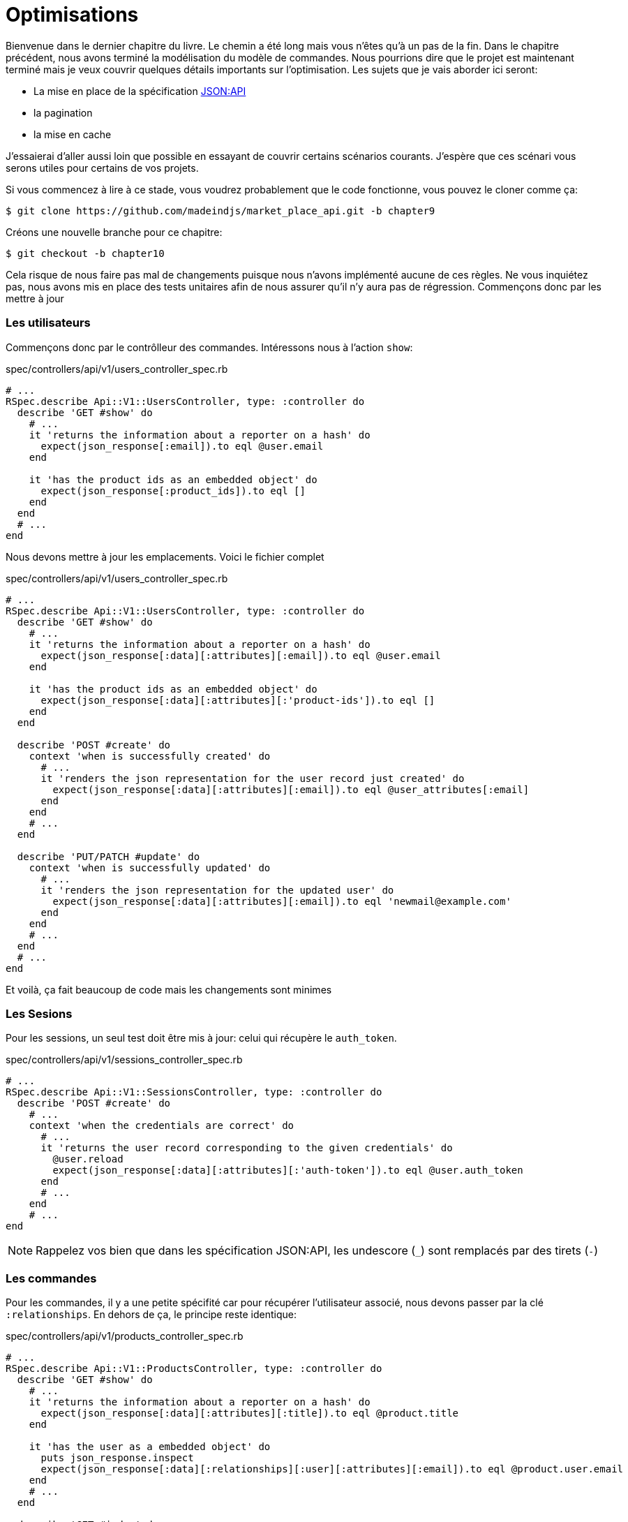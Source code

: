 [#chapter10-optimization]
= Optimisations

Bienvenue dans le dernier chapitre du livre. Le chemin a été long mais vous n’êtes qu’à un pas de la fin. Dans le chapitre précédent, nous avons terminé la modélisation du modèle de commandes. Nous pourrions dire que le projet est maintenant terminé mais je veux couvrir quelques détails importants sur l’optimisation. Les sujets que je vais aborder ici seront:

* La mise en place de la spécification https://jsonapi.org/[JSON:API]
* la pagination
* la mise en cache

J’essaierai d’aller aussi loin que possible en essayant de couvrir certains scénarios courants. J’espère que ces scénari vous serons utiles pour certains de vos projets.

Si vous commencez à lire à ce stade, vous voudrez probablement que le code fonctionne, vous pouvez le cloner comme ça:

[source,bash]
----
$ git clone https://github.com/madeindjs/market_place_api.git -b chapter9
----

Créons une nouvelle branche pour ce chapitre:

[source,bash]
----
$ git checkout -b chapter10
----



Cela risque de nous faire pas mal de changements puisque nous n’avons implémenté aucune de ces règles. Ne vous inquiétez pas, nous avons mis en place des tests unitaires afin de nous assurer qu’il n’y aura pas de régression. Commençons donc par les mettre à jour

=== Les utilisateurs

Commençons donc par le contrôlleur des commandes. Intéressons nous à l’action `show`:

[source,ruby]
.spec/controllers/api/v1/users_controller_spec.rb
----
# ...
RSpec.describe Api::V1::UsersController, type: :controller do
  describe 'GET #show' do
    # ...
    it 'returns the information about a reporter on a hash' do
      expect(json_response[:email]).to eql @user.email
    end

    it 'has the product ids as an embedded object' do
      expect(json_response[:product_ids]).to eql []
    end
  end
  # ...
end
----

Nous devons mettre à jour les emplacements. Voici le fichier complet

[source,ruby]
.spec/controllers/api/v1/users_controller_spec.rb
----
# ...
RSpec.describe Api::V1::UsersController, type: :controller do
  describe 'GET #show' do
    # ...
    it 'returns the information about a reporter on a hash' do
      expect(json_response[:data][:attributes][:email]).to eql @user.email
    end

    it 'has the product ids as an embedded object' do
      expect(json_response[:data][:attributes][:'product-ids']).to eql []
    end
  end

  describe 'POST #create' do
    context 'when is successfully created' do
      # ...
      it 'renders the json representation for the user record just created' do
        expect(json_response[:data][:attributes][:email]).to eql @user_attributes[:email]
      end
    end
    # ...
  end

  describe 'PUT/PATCH #update' do
    context 'when is successfully updated' do
      # ...
      it 'renders the json representation for the updated user' do
        expect(json_response[:data][:attributes][:email]).to eql 'newmail@example.com'
      end
    end
    # ...
  end
  # ...
end
----

Et voilà, ça fait beaucoup de code mais les changements sont minimes

=== Les Sesions

Pour les sessions, un seul test doit être mis à jour: celui qui récupère le `auth_token`.

[source,ruby]
.spec/controllers/api/v1/sessions_controller_spec.rb
----
# ...
RSpec.describe Api::V1::SessionsController, type: :controller do
  describe 'POST #create' do
    # ...
    context 'when the credentials are correct' do
      # ...
      it 'returns the user record corresponding to the given credentials' do
        @user.reload
        expect(json_response[:data][:attributes][:'auth-token']).to eql @user.auth_token
      end
      # ...
    end
    # ...
end
----

NOTE: Rappelez vos bien que dans les spécification JSON:API, les undescore (`_`) sont remplacés par des tirets (`-`)

=== Les commandes

Pour les commandes, il y a une petite spécifité car pour récupérer l’utilisateur associé, nous devons passer par la clé `:relationships`. En dehors de ça, le principe reste identique:

[source,ruby]
.spec/controllers/api/v1/products_controller_spec.rb
----
# ...
RSpec.describe Api::V1::ProductsController, type: :controller do
  describe 'GET #show' do
    # ...
    it 'returns the information about a reporter on a hash' do
      expect(json_response[:data][:attributes][:title]).to eql @product.title
    end

    it 'has the user as a embedded object' do
      puts json_response.inspect
      expect(json_response[:data][:relationships][:user][:attributes][:email]).to eql @product.user.email
    end
    # ...
  end

  describe 'GET #index' do
    # ...
    context 'when is not receiving any product_ids parameter' do
      # ...
      it 'returns 4 records from the database' do
        expect(json_response[:data]).to have(4).items
      end
      it 'returns the user object into each product' do
        json_response.each do |product_response|
          expect(product_response[:data][:relationships][:user]).to be_present
        end
      end
      # ...
    end

    context 'when product_ids parameter is sent' do
      # ...
      it 'returns just the products that belong to the user' do
        json_response.each do |product_response|
          expect(product_response[:data][:relationships][:user][:attributes][:email]).to eql @user.email
        end
      end
    end
  end

  describe 'POST #create' do
    context 'when is successfully created' do
      # ...
      it 'renders the json representation for the product record just created' do
        expect(json_response[:data][:attributes][:title]).to eql @product_attributes[:title]
      end
      # ...
    end
    # ...
  end

  describe 'PUT/PATCH #update' do
    # ...
    context 'when is successfully updated' do
      # ...
      it 'renders the json representation for the updated user' do
        expect(json_response[:data][:attributes][:title]).to eql 'An expensive TV'
      end
      # ...
    end
    # ...
  end
  # ...
end
----

==== Les produits

Là encore, cela fait beaucoup de code mais en réalité il y a très peu de changement.

[source,ruby]
.spec/controllers/api/v1/products_controller_spec.rb
----
# ...
RSpec.describe Api::V1::ProductsController, type: :controller do
  describe 'GET #show' do
    # ...
    it 'returns the information about a reporter on a hash' do
      expect(json_response[:data][:attributes][:title]).to eql @product.title
    end

    it 'has the user as a embedded object' do
      expect(json_response[:data][:relationships][:user][:attributes][:email]).to eql @product.user.email
    end
  end

  describe 'GET #index' do
    # ...
    context 'when is not receiving any product_ids parameter' do
      # ...
      it 'returns 4 records from the database' do
        expect(json_response[:data]).to have(4).items
      end

      it 'returns the user object into each product' do
        json_response.each do |product_response|
          expect(product_response[:data][:relationships][:user]).to be_present
        end
      end
    end

    context 'when product_ids parameter is sent' do
      # ...
      it 'returns just the products that belong to the user' do
        json_response.each do |product_response|
          expect(product_response[:data][:relationships][:user][:attributes][:email]).to eql @user.email
        end
      end
    end
  end

  describe 'POST #create' do
    context 'when is successfully created' do
      # ...
      it 'renders the json representation for the product record just created' do
        product_response = json_response
        expect(product_response[:data][:attributes][:title]).to eql @product_attributes[:title]
      end
      # ...
    end

    context 'when is not created' do
      # ...
      it 'renders the json errors on why the user could not be created' do
        product_response = json_response
        expect(product_response[:errors][:price]).to include 'is not a number'
      end
      # ...
    end
  end

  describe 'PUT/PATCH #update' do
    # ...
    context 'when is successfully updated' do
      # ...
      it 'renders the json representation for the updated user' do
        expect(json_response[:data][:attributes][:title]).to eql 'An expensive TV'
      end
      # ...
    end
    # ...
  end
  # ...
end
----

=== L’implémentation

Depuis le début, afin de sérialiser nos modèles, nous avons utilisé _Active Model Serializer_. Heureusement pour nous, cette librairie propose plusieurs *adaptateurs*. Les adapateurs sont en quelques sorte des modèles de JSON à appliquer à tous nos sérialiseur. C’est parfait.

La https://github.com/rails-api/active_model_serializers/blob/v0.10.6/docs/general/adapters.md[documentation de _Active Model Serializer_] nous  propose une liste des adaptateurs existants. Et, si vous voyez ou je veux en venir, il en existe une toute prête pour le modèle JSON:API! Pour le mettre en place, il suffit simplement d’activer l’adaptateur en créant le fichier suivant:

[source,ruby]
.config/initializers/activemodel_serializer.rb
----
ActiveModelSerializers.config.adapter = :json_api
----

Nous devons aussi indiquer le type de l’objet du serialiseur. _Active Model Serializer_ propose une méthode toute faite pour cela: `type`. L’implémentation est donc très facile:

[source,ruby]
.app/serializers/order_serializer.rb
----
class OrderSerializer < ActiveModel::Serializer
  type :order
  # ...
end
----

[source,ruby]
.app/serializers/product_serializer.rb
----
class ProductSerializer < ActiveModel::Serializer
  type :product
  # ...
end
----

[source,ruby]
.app/serializers/user_serializer.rb
----
class UserSerializer < ActiveModel::Serializer
  type :user
  # ...
end
----

Et c’est tout! Lançons maintenant *tous* nos tests pour voir s’ils passent:

[source,bash]
----
$ rspec spec
...........F.F.F.......................................................................................

Failures:

  1) Api::V1::ProductsController GET #show has the user as a embedded object
     Failure/Error: expect(json_response[:data][:relationships][:user][:attributes][:email]).to eql @product.user.email
     ...

  2) Api::V1::ProductsController GET #index when is not receiving any product_ids parameter returns the user object into each product
     Failure/Error: expect(product_response[:data][:relationships][:user]).to be_present
     ...

  3) Api::V1::ProductsController GET #index when product_ids parameter is sent returns just the products that belong to the user
     Failure/Error: expect(product_response[:data][:relationships][:user][:attributes][:email]).to eql @user.email
     ...

Finished in 1.35 seconds (files took 1.1 seconds to load)
103 examples, 3 failures
----

Arf… Tous nos tests passent mais on voit que l’utilisateur associé au produit n’est pas intégré dans la réponse. Ceci est en fait tout à fait normal. https://jsonapi.org/format/#fetching-includes[La documentation de JSON:API] préconise l’utilsation d’une clé `include` plutôt que d’imbriquer les modèles entre eux.

Metons donc à jour notre test:

[source,ruby]
.spec/controllers/api/v1/products_controller_spec.rb
----
require 'rails_helper'

RSpec.describe Api::V1::ProductsController, type: :controller do
  describe 'GET #show' do
    # ...
    it 'has the user as a embedded object' do
      expect(json_response[:included].first[:attributes][:email]).to eql @product.user.email
    end
  end

  describe 'GET #index' do
    # ...
    context 'when is not receiving any product_ids parameter' do
      # ...
      it 'returns the user object into each product' do
        expect(json_response[:included]).to be_present
      end
      # ...
    end

    context 'when product_ids parameter is sent' do
      # ...
      it 'returns just the products that belong to the user' do
        expect(json_response[:included].first[:id].to_i).to eql @user.id
      end
    end
  end
  # ...
end
----

Là aussi, l’implémentation est très facile. Il nous suffit d’ajouter l’otpion `ìnclude` directement dans l’action du controlleur.

[source,ruby]
.app/controllers/api/v1/products_controller.rb
----
class Api::V1::ProductsController < ApplicationController
  #...
  def index
    render json: Product.search(params), include: [:user]
  end

  def show
    render json: Product.find(params[:id]), include: [:user]
  end
  #...
end
----

Relançons tous les tests pour être sûr que notre implémentation finale est correct:

[source,bash]
----
$ rspec spec
.......................................................................................................

Finished in 2.12 seconds (files took 1.4 seconds to load)
103 examples, 0 failures
----

Et voilà le travail. Vu que nous sommes contents de notre travail, faisons un _commit_:

[source,bash]
----
$ git add .
$ git commit -m "Respect JSON:API response format"
----

== Pagination

Une stratégie très commune pour optimiser la récupération d’enregistrements dans une base de données est de charger seulement une quantité limitée en les paginant. Si vous êtes familiers avec cette technique, vous savez qu’avec Rails c’est vraiment très facile à mettre en place avec des gemmes telles que https://github.com/mislav/will_paginate[will_paginate] ou https://github.com/kaminari/kaminari[kaminari].

La seule partie délicate ici est de savoir comment gérer la sortie JSON pour donner assez d’informations au client sur la façon dont le tableau est paginé. Dans la section précédente, j’ai partagé quelques ressources sur les pratiques que j’allais suivre ici. L’une d’entre elles était http://jsonapi.org/ qui est une page incontournable des signets.

Si nous lisons la section sur le format, nous arriverons à une sous-section appelée https://jsonapi.org/format/#document-top-level[Top Level]. Pour vous expliquer rapidement, ils mentionnent quelque chose sur la pagination:

> "meta": méta-information sur une ressource, telle que la pagination.

Ce n’est pas très descriptif mais au moins nous avons un indice sur ce qu’il faut regarder ensuite au sujet de l’implémentation de la pagination. Ne vous inquiétez pas, c’est exactement ce que nous allons faire ici.

Commençons par la liste des produits.

=== Les produits

Nous allons commencer par paginer la liste des produits car nous n’avons aucune restriction d’accès. Cela nous facilitera les tests. Nous devons d’abord ajouter la gemme de kaminari à notre `Gemfile`:

[source,bash]
----
$ bundle add kaminari
----

Maintenant nous pouvons aller à l’action `Products#index` et ajouter les méthodes de pagination comme indiqué dans la documentation:

[source,ruby]
.app/controllers/api/v1/products_controller.rb
----
class Api::V1::ProductsController < ApplicationController
  # ...
  def index
    render json: Product.page(params[:page]).per(params[:per_page]).search(params)
  end
  # ...
end
----

Jusqu’à présent, la seule chose qui a changé est la requête sur la base de données pour limiter le résultat à 25 par page (ce qui est la valeur par défaut). Mais nous n’avons toujours pas ajouté d’informations supplémentaires à la sortie JSON.

Nous devons fournir les informations de pagination sur la balise meta dans le formulaire suivant:

[source,json]
----
"meta": {
    "pagination": {
        "per_page": 25,
        "total_page": 6,
        "total_objects": 11
    }
}
----

Maintenant que nous avons la structure finale de la balise meta, il ne nous reste plus qu’à la sortir sur la réponse JSON. Ajoutons d’abord quelques tests:

[source,ruby]
.spec/controllers/api/v1/products_controller_spec.rb
----
# ...
RSpec.describe Api::V1::ProductsController, type: :controller do
  # ...
  describe 'GET #index' do
    before(:each) do
      4.times { FactoryBot.create :product }
      get :index
    end
    # ...
    it 'Have a meta pagination tag' do
      expect(json_response).to have_key(:meta)
      expect(json_response[:meta]).to have_key(:pagination)
      expect(json_response[:meta][:pagination]).to have_key(:'per-page')
      expect(json_response[:meta][:pagination]).to have_key(:'total-pages')
      expect(json_response[:meta][:pagination]).to have_key(:'total-objects')
    end

    it { expect(response.response_code).to eq(200) }
  end
  # ...
end
----

Le test que nous venons d’ajouter devrait échouer or, si nous exécutons les tests, deux tests échouent. Cela veut dire que nous avons cassé quelque chose d’autre:

[source,bash]
----
$ bundle exec rspec spec/controllers/api/v1/products_controller_spec.rb
...F....F...........

Failures:

  1) Api::V1::ProductsController GET #index Have a meta pagination tag
     ...

  2) Api::V1::ProductsController GET #index when product_ids parameter is sent returns just the products that belong to the user
     Failure/Error: total_pages: products.total_pages,

     NoMethodError:
       undefined method 'total_pages' for #<Array:0x0000556f1ef85c68>
     # ./app/controllers/api/v1/products_controller.rb:12:in 'index'
     ...

Finished in 0.40801 seconds (files took 0.62979 seconds to load)
20 examples, 2 failures
----

L’erreur est en fait sur la méthode `Product.search`. En fait, Kaminari attend une relation d’enregistrement au lieu d’un tableau. C’est très facile à réparer:

[source,ruby]
.app/models/product.rb
----
class Product < ApplicationRecord
  # ...
  def self.search(params = {})
    products = params[:product_ids].present? ? Product.where(id: params[:product_ids]) : Product.all
    # ...
  end
end
----

Vous avez remarqué le changement? Laissez moi vous l’expliquer. Nous avons simplement remplacé la méthode `Product.find` par `Product.where` en utilisant les paramètres `product_ids`. La différence est que la méthode `where` retourne une `ActiveRecord::Relation` et c’est exactement ce dont nous avons besoin.

Maintenant, si nous relançons les tests, le test que nous avions cassé devrait maintenant passer:

[source,bash]
----
$ bundle exec rspec spec/controllers/api/v1/products_controller_spec.rb
...F................

Failures:

  1) Api::V1::ProductsController GET #index Have a meta pagination tag
     ...

Finished in 0.41533 seconds (files took 0.5997 seconds to load)
20 examples, 1 failure
----

Maintenant que nous avons corrigé cela, ajoutons les informations de pagination. Nous devons le faire dans le fichier `products_controller.rb`:

[source,ruby]
.app/controllers/api/v1/products_controller.rb
----
class Api::V1::ProductsController < ApplicationController
  before_action :authenticate_with_token!, only: %i[create update destroy]

  def index
    products = Product.search(params).page(params[:page]).per(params[:per_page])
    render(
      json: products,
      include: [:user],
      meta: {
        pagination: {
          per_page: params[:per_page],
          total_pages: products.total_pages,
          total_objects: products.total_count
        }
      }
    )
  end
  # ...
end
----

Maintenant, si on vérifie les spécifications, elles devraient toutes passer:

[source,bash]
----
$ bundle exec rspec spec/controllers/api/v1/products_controller_spec.rb
....................

Finished in 0.66813 seconds (files took 2.72 seconds to load)
20 examples, 0 failures
----

Maintenant que nous avons fait une superbe optimisation pour la route de la liste des produits, c’est au client de récupérer la `page` avec le bon paramètre `per_page` pour les enregistrements.

_Commitons_ ces changements et continuons avec la liste des commandes.

[source,bash]
----
$ git add .
$ git commit -m "Adds pagination for the products index action to optimize response"
----

=== Liste des commandes

Maintenant, il est temps de faire exactement la même chose pour la route de la liste des commandes. Cela devrait être très facile à mettre en œuvre. Mais d’abord, ajoutons quelques tests au fichier `orders_controller_spec.rb`:

[source,ruby]
.spec/controllers/api/v1/orders_controller_spec.rb
----
# ...
RSpec.describe Api::V1::OrdersController, type: :controller do
  describe 'GET #index' do
    before(:each) do
      current_user = FactoryBot.create :user
      api_authorization_header current_user.auth_token
      4.times { FactoryBot.create :order, user: current_user }
      get :index, params: { user_id: current_user.id }
    end

    it 'returns 4 order records from the user' do
      expect(json_response[:data]).to have(4).items
    end

    it 'Have a meta pagination tag' do
      expect(json_response).to have_key(:meta)
      expect(json_response[:meta]).to have_key(:pagination)
      expect(json_response[:meta][:pagination]).to have_key(:'per-page')
      expect(json_response[:meta][:pagination]).to have_key(:'total-pages')
      expect(json_response[:meta][:pagination]).to have_key(:'total-objects')
    end

    it { expect(response.response_code).to eq(200) }
  end
  # ...
end
----

Et, comme vous vous en doutez peut-être déjà, nos tests ne passent plus:

[source,bash]
----
$ rspec spec/controllers/api/v1/orders_controller_spec.rb
.F........

Failures:

  1) Api::V1::OrdersController GET #index Have a meta pagination tag
     Failure/Error: expect(json_response).to have_key(:meta)
       expected #has_key?(:meta) to return true, got false
     # ./spec/controllers/api/v1/orders_controller_spec.rb:18:in `block (3 levels) in <top (required)>'

Finished in 0.66262 seconds (files took 2.74 seconds to load)
10 examples, 1 failure
----

Transformons le rouge en vert:

[source,ruby]
.app/controllers/api/v1/orders_controller.rb
----
class Api::V1::OrdersController < ApplicationController
  before_action :authenticate_with_token!

  def index
    orders = current_user.orders.page(params[:page]).per(params[:per_page])
    render(
      json: orders,
      meta: {
        pagination: {
          per_page: params[:per_page],
          total_pages: orders.total_pages,
          total_objects: orders.total_count
        }
      }
    )
  end
  # ...
end
----

Les tests devraient maintenant passer:

[source,bash]
----
$ rspec spec/controllers/api/v1/orders_controller_spec.rb
..........

Finished in 0.35201 seconds (files took 0.9404 seconds to load)
10 examples, 0 failures
----

Faisons un _commit_ avant d’avancer

[source,bash]
----
$ git commit -am "Adds pagination for orders index action"
----

=== Factorisation de la pagination

Si vous avez suivi ce tutoriel ou si vous êtes un développeur Rails expérimenté, vous aimez probablement garder les choses DRY. Vous avez sûrement remarqué que le code que nous venons d’écrire est dupliqué. Je pense que c’est une bonne habitde de nettoyer un peu le code une fois la fonctionnalité implémentée.

Nous allons d’abord commencer par nettoyer ces tests qu’on a dupliqué dans le fichier `orders_controller_spec.rb` et `products_controller_spec.rb`:

[source,ruby]
----
it 'Have a meta pagination tag' do
  expect(json_response).to have_key(:meta)
  expect(json_response[:meta]).to have_key(:pagination)
  expect(json_response[:meta][:pagination]).to have_key(:'per-page')
  expect(json_response[:meta][:pagination]).to have_key(:'total-pages')
  expect(json_response[:meta][:pagination]).to have_key(:'total-objects')
end
----

Afin de le factoriser, nous allons créer un dossier `shared_examples` dans le dossier `spec/support/`.

[source,bash]
----
$ mkdir spec/support/shared_examples
----

Et maintenant, créons un fichier qui contiendra le code dupliqué

[source,ruby]
.spec/support/shared_examples/pagination.rb
----
shared_examples 'paginated list' do
  it 'Have a meta pagination tag' do
    expect(json_response).to have_key(:meta)
    expect(json_response[:meta]).to have_key(:pagination)
    expect(json_response[:meta][:pagination]).to have_key(:'per-page')
    expect(json_response[:meta][:pagination]).to have_key(:'total-pages')
    expect(json_response[:meta][:pagination]).to have_key(:'total-objects')
  end
end
----

Cet exemple partagé peut maintenant être utilisé pour remplacer les cinq tests des fichiers `orders_controller_spec.rb` et `products_controller_spec.rb`:

[source,ruby]
.spec/controllers/api/v1/orders_controller_spec.rb
----
# ...
RSpec.describe Api::V1::OrdersController, type: :controller do
  describe 'GET #index' do
    # ...
    it_behaves_like 'paginated list'
    # ...
  end
end
----

[source,ruby]
.spec/controllers/api/v1/products_controller_spec.rb
----
# ...
RSpec.describe Api::V1::ProductsController, type: :controller do
  # ...
  describe 'GET #index' do
    # ...
    it_behaves_like 'paginated list'
    # ...
  end
  # ...
end
----

Et les deux tests devraient passer.

[source,bash]
----
$ rspec spec/controllers/api/v1/
.................................................

Finished in 0.96778 seconds (files took 1.59 seconds to load)
49 examples, 0 failures
----

Maintenant que nous avons fait cette simple factorisation pour les tests, nous pouvons passer à l’implémentation de la pagination pour les contrôleurs et nettoyer les choses. Si vous vous souvenez de l’action d’indexation pour les deux contrôleurs de produits et de commandes, ils ont tous les deux le même format de pagination. Alors déplaçons cette logique dans une méthode appelée `pagination` sous le fichier `application_controller.rb`, de cette façon nous pouvons y accéder sur tout contrôleur qui aurait besoin de pagination.

[source,ruby]
.app/controllers/application_controller.rb
----
class ApplicationController < ActionController::API
  include Authenticable

  # @return [Hash]
  def pagination(paginated_array)
    {
      pagination: {
        per_page: params[:per_page],
        total_pages: paginated_array.total_pages,
        total_objects: paginated_array.total_count
      }
    }
  end
end
----

Il suffit ensuite d’utiliser cette méthode dans nos deux contrôlleurs:

[source,ruby]
.app/controllers/api/v1/orders_controller.rb
----
class Api::V1::OrdersController < ApplicationController
  # ...
  def index
    orders = current_user.orders.page(params[:page]).per(params[:per_page])
    render(
      json: orders,
      meta: pagination(orders)
    )
  end
  # ...
end
----

[source,ruby]
.app/controllers/api/v1/products_controller.rb
----
class Api::V1::ProductsController < ApplicationController
  # ...
  def index
    products = Product.search(params).page(params[:page]).per(params[:per_page])
    render(
      json: products,
      include: [:user],
      meta: pagination(products)
    )
  end
  # ...
end
----

Lançons les tests pour nous assurer que tout fonctionne:

[source,bash]
----
$ rspec spec/controllers/api/v1/
.................................................

Finished in 0.92996 seconds (files took 0.95615 seconds to load)
49 examples, 0 failures
----

Ce serait un bon moment pour _commiter_ les changements et passer à la prochaine section sur la mise en cache.

[source,bash]
----
$ git add .
----

== Mise en cache

Il y a actuellement une implémentation pour faire de la mise en cache avec la gemme `active_model_serializers` qui est vraiment facile à manipuler. Bien que dans les anciennes versions de la gemme, cette implémentation peut changer, elle fait le travail.

Si nous effectuons une demande à la liste des produits, nous remarquerons que le temps de réponse prend environ 174 milisecondes en utilisant cURL

[source,bash]
----
$ curl -w 'Total: %{time_total}\n' -o /dev/null -s http://api.marketplace.dev/products
Total: 0,174111
----

NOTE: L’option `-w` nous permet de récupérer le temps de la requête, `-o` redirige la réponse vers un fichier et `-s` masque l’affichage de cURL

En ajoutant seulement une ligne à la classe `ProductSerializer`, nous verrons une nette amélioration du temps de réponse!

[source,ruby]
.app/serializers/product_serializer.rb
----
class ProductSerializer < ActiveModel::Serializer
  # ...
  cache key: 'product', expires_in: 3.hours
end
----

[source,ruby]
.app/serializers/order_serializer.rb
----
class OrderSerializer < ActiveModel::Serializer
  # ...
  cache key: 'order', expires_in: 3.hours
end
----

[source,ruby]
.app/serializers/user_serializer.rb
----
class UserSerializer < ActiveModel::Serializer
  # ...
  cache key: 'user', expires_in: 3.hours
end
----

Et c’est tout! Vérifions l’amélioration:

[source,bash]
----
$ curl -w 'Total: %{time_total}\n' -o /dev/null -s http://api.marketplace.dev/products
Total: 0,021599
$ curl -w 'Total: %{time_total}\n' -o /dev/null -s http://api.marketplace.dev/products
Total: 0,021979
----

Nous sommes donc passés de 174 ms à 21 ms. L’amélioration est donc énorme! _Comittons_ une dernière fois nos changements.

[source,ruby]
----
$ git commit -am "Adds caching for the serializers"
----

== Conclusion

Si vous arrivez à ce point, cela signifie que vous en avez fini avec le livre. Bon travail! Vous venez de devenir un grand développeur API Rails, c’est sûr.

Merci d’avoir traversé cette grande aventure avec moi, j’espère que vous avez apprécié le voyage autant que moi. On devrait prendre une bière un de ces jours.
